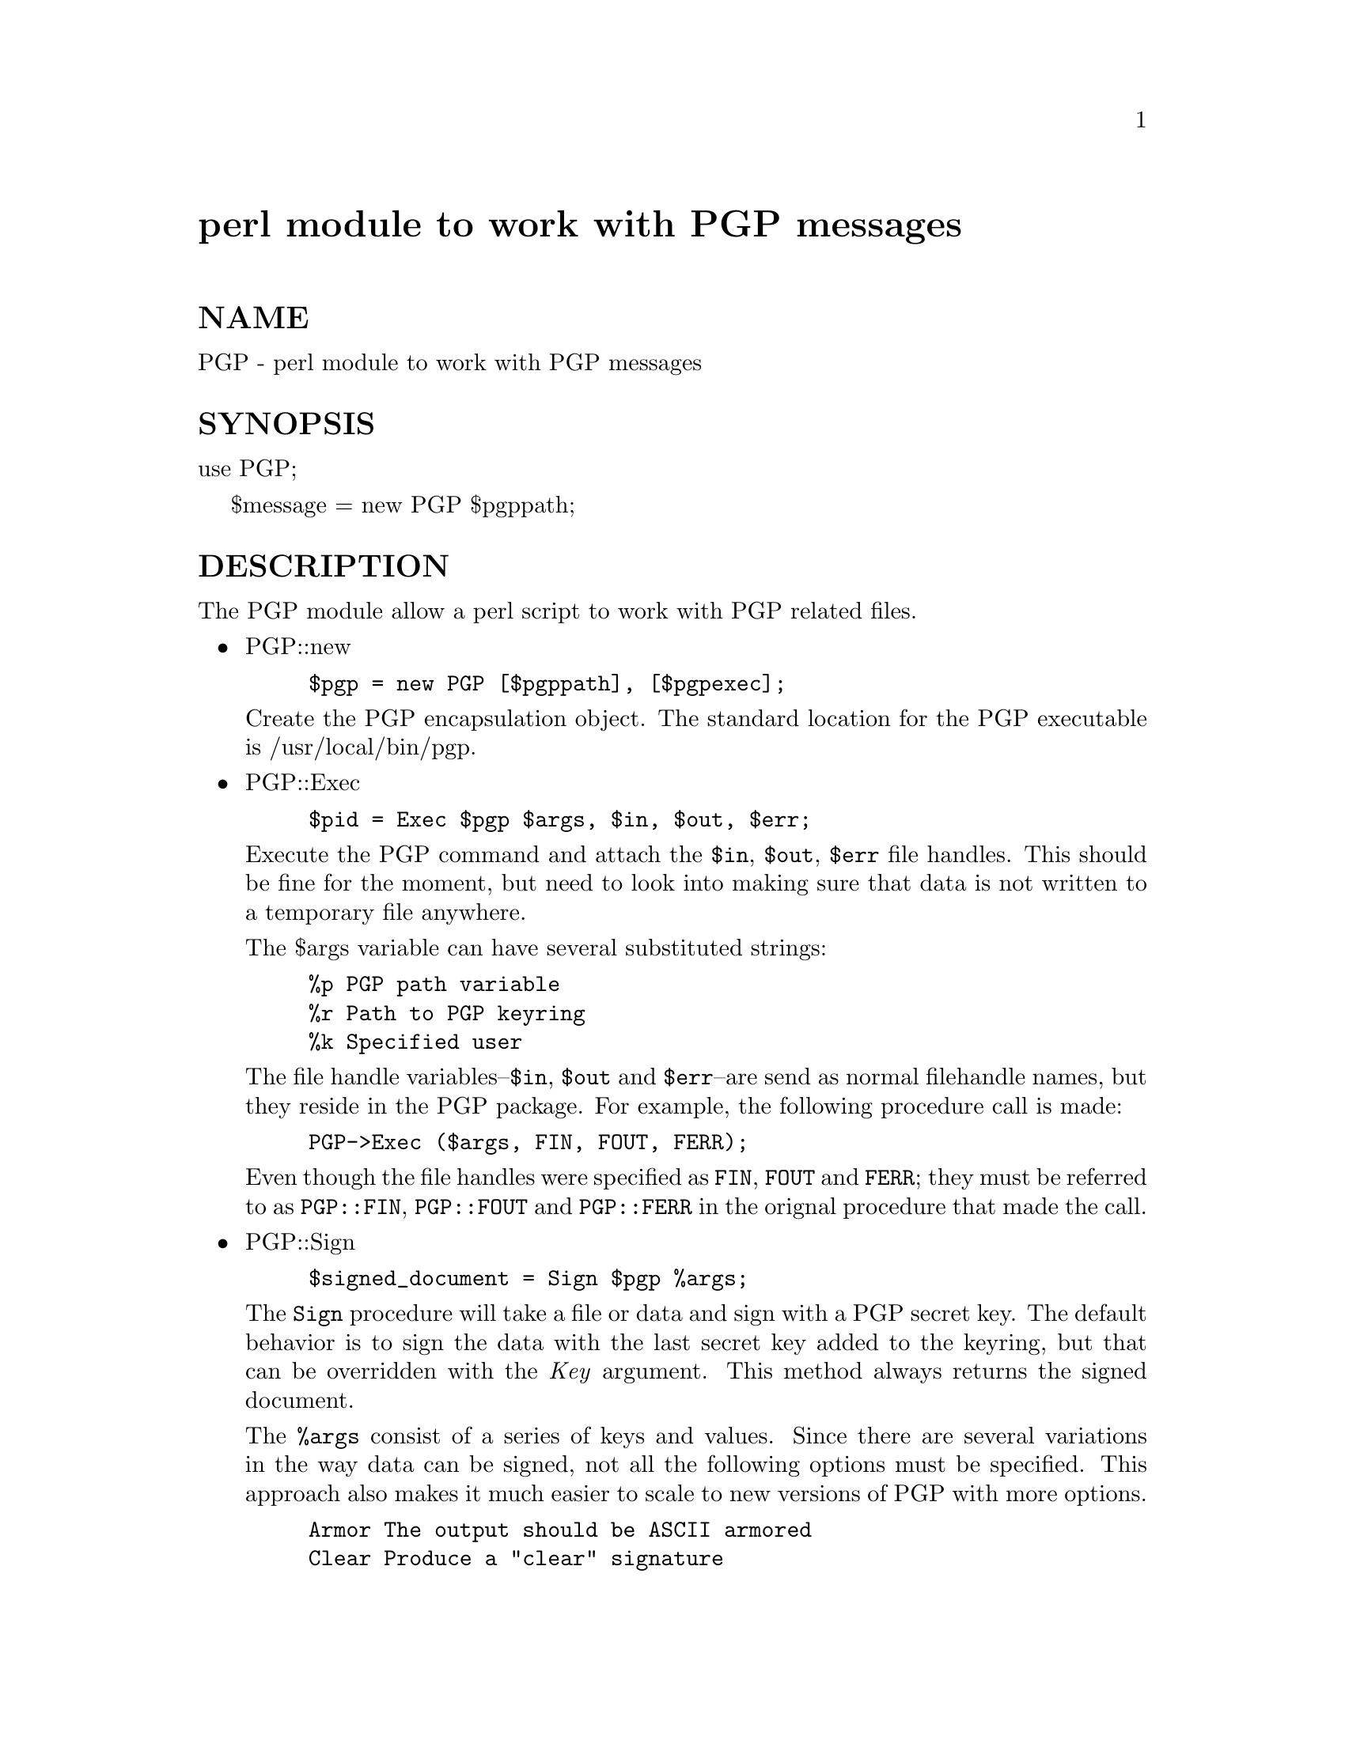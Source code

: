 @node PGP, POSIX, PDL, Module List
@unnumbered perl module to work with PGP messages


@unnumberedsec NAME

PGP - perl module to work with PGP messages

@unnumberedsec SYNOPSIS

use PGP;

$message = new PGP $pgppath;

@unnumberedsec DESCRIPTION

The PGP module allow a perl script to work with PGP related files.

@itemize @bullet
@item PGP::new
@example
$pgp = new PGP [$pgppath], [$pgpexec];
@end example


Create the PGP encapsulation object. The standard location for the 
PGP executable is /usr/local/bin/pgp.

@item PGP::Exec
@example
$pid = Exec $pgp $args, $in, $out, $err;
@end example


Execute the PGP command and attach the @code{$in}, @code{$out}, @code{$err} file handles. 
This should be fine for the moment, but need to look into making
sure that data is not written to a temporary file anywhere.

The $args variable can have several substituted strings:

@example
%p	PGP path variable
%r	Path to PGP keyring
%k	Specified user
@end example

The file handle variables--@code{$in}, @code{$out} and @code{$err}--are send as
normal filehandle names, but they reside in the PGP package. For
example, the following procedure call is made:

@example
PGP->Exec ($args, FIN, FOUT, FERR);
@end example

Even though the file handles were specified as @code{FIN}, @code{FOUT} and
@code{FERR}; they must be referred to as @code{PGP::FIN}, @code{PGP::FOUT} and
@code{PGP::FERR} in the orignal procedure that made the call.

@item PGP::Sign
@example
$signed_document = Sign $pgp %args;
@end example


The @code{Sign} procedure will take a file or data and sign with a PGP
secret key. The default behavior is to sign the data with the last
secret key added to the keyring, but that can be overridden with the
@emph{Key} argument. This method always returns the signed document.

The @code{%args} consist of a series of keys and values. Since there are
several variations in the way data can be signed, not all the
following options must be specified. This approach also makes it much
easier to scale to new versions of PGP with more options.

@example
Armor		The output should be ASCII armored
Clear		Produce a "clear" signature
Encrypt		Encrypt the resulting signed document with
		the given keyobj
Detach		Create a detached signature
File		Sign the specified file
Key		Sign with the specified key object
Nosave		Do not allow user to save message
Password	The password to use for signing
Signfile	The filename of the signed document
Text		Data to be signed.
Wipe		Remove the orignal file
@end example

The only absolute argument that is always required is the @code{Password}. 

Examples

@example
Sign $pgp Password => @'xyz@', File => @'/etc/motd@', Clear => 1, Armor => 1;
@end example

This would return a signed copy of the @file{/etc/motd} file. In this
case, we use a file as the input, but the output is returned at the
method@'s termination. The orignal file remains in the clear, and the
signature is ASCII armored (Base64). 

@example
Sign $pgp Password => @'abc@', Text => @'Important info@', Armor => 1,
          Signfile => @'signed.asc@', Key => $keyobj;
@end example

This is sort of the reverse of the first example. It takes what is in
the @code{Text} field and signs it. It then puts the result in the file
@file{signed.asc} and returns it to the caller. In this case, the entire
message is ASCII armored including the orignal text (i.e. @code{Text}).
We also specify another secret key to produce the signature. For more
information on the the key objects, please see @samp{"PGP::Key"} in this node section.

@item PGP::Encrypt
@example
$encrypted_document = Encrypt $pgp %args;
@end example


The @code{Encrypt} method produces an encrypted document with the given
public keys specified by @code{Key}. The @code{Encrypt} method follow the
same conventions as the @code{Sign} method. The data to be encrypted can
be sent to the method or can reside in a file. The resulting
encrypted data can also reside in a file or be sent back to the caller. 

In addition to encrypting a document, the document can also be signed
by using the @code{Sign} key in the @code{%args} array. If the document is to
be signed by the default secret key (last key added to the secret
keyring), then @code{Sign} can be left undefined or contain something
other than a reference to a key object. Otherwise the @code{Sign} key
should contain a reference to a specific key object (see
@samp{"PGP::Key"} in this node).

@example
Armor		The output should be ASCII armored
Encryptfile	The filename of the encrypted document
File		Encrypt the specified file
Key		Encrypt with the specified key object
Nosave		Do not allow user to save message
Password	The password to use for signing
Sign		In addition to encrypting, sign the document
Text		Data to be encrypted
Wipe		Remove orignal file
@end example

@item PGP::Document_Info
@example
\%doc = Document_Info $pgp %args;
@end example


@code{Document_Info} returns an associative array or a reference to an
associative array to the caller. This returned structure contains
information about the document that is sent to the @code{Document_Info}
method. The returned structure is fairly straight forward:

@example
Text		The decrypted document
Signature	PGP::Key object of the signer (if any)
Time		Time document was signed (if any)
Key		PGP::Key object used to decrypt document
@end example

The @code{Document_Info} method currently accepts the following arguments:

@example
File		File to decrypt
Text		Document to decrypt

At this point, we cheat with the C<Document_Info> method. Basically
we send the document through the C<Decrypt> method and grab the
results. 
@end example

@end itemize
@unnumberedsubsec PGP::Keyring

The PGP::Keyring object is used to perform key management functions. 

@itemize @bullet
@item PGP::Keyring::new
@example
$Keyring = new PGP::Keyring $pgpkeyring;
@end example

@item PGP::Keyring::Add_Key
@example
$signature = Add_Key $Keyring $signature;
@end example


Add a signature to the keyring. At this point, there is no error 
checking or verification that the key has been added.

@item PGP::Remove_Key
@example
Remove_Key $Keyring $key;
@end example


Remove a signature from a keyring.   

@item PGP::Extract_Key
@example
$key = Extract_Key $Keyring $keyobj;
@end example


Extract a key from the specified keyring. A real simple dirty way of 
extracting the key.

@item PGP::Generate_Key
@example
Generate_Key $Keyring;
@end example


Generate a new secret and public key set. This routine will not be
present in the first rev of code. It is also subject to change.

@item PGP::Revoke_Key
@example
$certificate = Revoke_Key $Keyring $Keyobj;
@end example


Produce a revocation certificate for the given key. Revocation is
actually a two step process. We must first mark the key as revoked.
This is the same as the @code{Remove_Key} method. After flaging the key,
the key must be extracted to produce a revocation certificate.

@item PGP::Keyring::Find
@example
@@keys = Find $keyring %criteria;
\@@keys = Find $keyring %criteria;
$key = Find $keyring %criteria; (Single match)
@end example


Function to locate a single key.

@end itemize
@unnumberedsubsec PGP::Key

The PGP::Key object is used to store the individual key
information. It is primarily used by the PGP::Keyring object and
for passing to the various methods that accept key parameters to
encrypt and sign documents. 

Future revisions will provide actual methods to do key comparison for
the trust and validity factors. These methods will provide a
standardized way to determine which keys can be trusted and which
keys should not be used at all.

@itemize @bullet
@item PGP::Key::new
@example
$key = new PGP::Key $keyline;
@end example


This is the constructor for the PGP::Key object. This is primarily
used by the PGP::Keyring methods. The PGP::Keyring methods keep
track of the keys and maintain the Trust and Validity components.
About the only useful method is the @code{PGP::Key::Fingerprint}, which
will return a string that is the finger print of the given key.

@item + PGP::Key::Add_ID
@example
Add_ID $key $desc;
@end example

The @code{Add_ID} method will add identification information to the owner 
and email portions of the given PGP::Key object. This is to support 
keys that multiple identification packets associated with them.

@item PGP::Key::Trust

This will set and/or retrieve the trust factor. Currently, this routine
will just store what is sent to it. Need to define some "trust" 
variables and provide useful routines to use them.

@item PGP::Key::Validity

This function will set and/or return the validity factor. This 
subroutine is very much like PGP::Key::Trust. It also needs to be 
worked on quite a bit.

@item PGP::Key::Fingerprint
@example
$fingerprint = Fingerprint $key;
@end example

@end itemize
@unnumberedsubsec Known Bugs and Limitations

@table @asis
@itemx + Hopefully none, proabably many!
@end table
@unnumberedsubsec Author

@example
Gerard Hickey
RR 2  Box 409
Lower Main St.
North Berwick, ME   03906
hickey@@ctron.com
@end example

@unnumberedsubsec Copyrights

@example
Copyleft (l) 1996, by Gerard Hickey
@end example


What this means is that this program may be copied freely given that
there is no payment in exchange for this program, and that all the
source is left intact with all comments and documentation. If you
wish to modify this program to correct bugs or to extend it@'s
usefullness, please coordinate such actions with the author.


